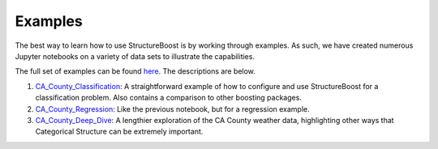 Examples
========

The best way to learn how to use StructureBoost is by working through examples. As such, we have created numerous Jupyter notebooks on a variety of data sets to illustrate the capabilities.

The full set of examples can be found `here`_.  The descriptions are below.

#. `CA_County_Classification`_: A straightforward example of how to configure and use StructureBoost for a classification problem.  Also contains a comparison to other boosting packages.
#. `CA_County_Regression`_: Like the previous notebook, but for a regression example.
#. `CA_County_Deep_Dive`_: A lengthier exploration of the CA County weather data, highlighting other ways that Categorical Structure can be extremely important.



.. _CA_County_Classification: http://github.com/numeristical/structureboost/examples/CA_County_Classification.ipynb
.. _CA_County_Regression: http://github.com/numeristical/structureboost/examples/CA_County_Regression.ipynb
.. _CA_County_Deep_Dive: http://github.com/numeristical/structureboost/examples/CA_County_Deep_Dive.ipynb
.. _here: http://github.com/numeristical/structureboost/examples
